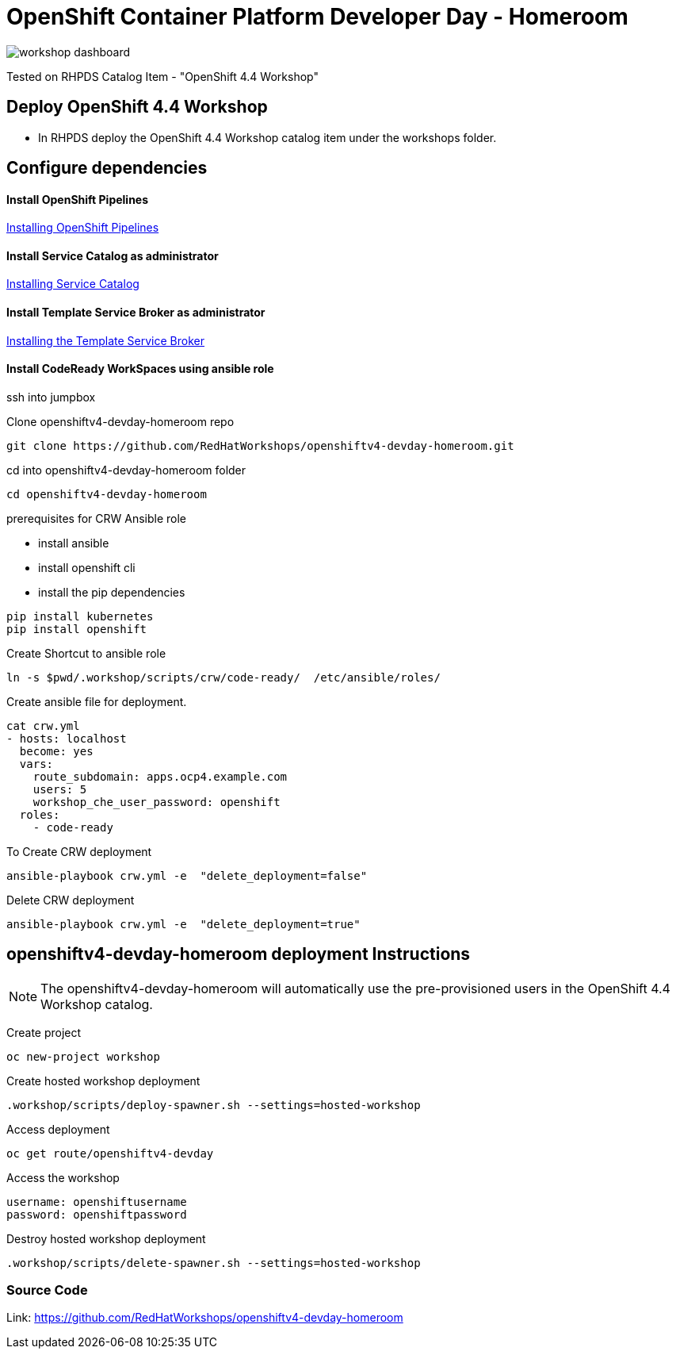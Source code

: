 
= OpenShift Container Platform Developer Day - Homeroom 

image::https://github.com/RedHatWorkshops/openshiftv4-devday-homeroom/blob/master/images/workshop-dashboard.png[]  


Tested on RHPDS  Catalog Item - "OpenShift 4.4 Workshop"


== Deploy OpenShift 4.4 Workshop
* In RHPDS deploy the OpenShift 4.4 Workshop catalog item under the workshops folder.

== Configure dependencies

==== Install OpenShift Pipelines
https://docs.openshift.com/container-platform/4.4/pipelines/installing-pipelines.html[Installing OpenShift Pipelines]

==== Install Service Catalog as administrator
https://docs.openshift.com/container-platform/4.4/applications/service_brokers/installing-service-catalog.html[Installing Service Catalog]

==== Install Template Service Broker as administrator
https://docs.openshift.com/container-platform/4.4/applications/service_brokers/installing-template-service-broker.html[Installing the Template Service Broker]

==== Install CodeReady WorkSpaces using ansible role

ssh into jumpbox

Clone openshiftv4-devday-homeroom repo
```
git clone https://github.com/RedHatWorkshops/openshiftv4-devday-homeroom.git
```

cd into  openshiftv4-devday-homeroom folder
```
cd openshiftv4-devday-homeroom
```

.prerequisites for CRW Ansible role
* install ansible
* install openshift cli
* install the pip dependencies 
```
pip install kubernetes
pip install openshift
```

Create Shortcut to ansible role
```
ln -s $pwd/.workshop/scripts/crw/code-ready/  /etc/ansible/roles/
```

Create ansible file for deployment.
```
cat crw.yml 
- hosts: localhost
  become: yes
  vars:
    route_subdomain: apps.ocp4.example.com
    users: 5
    workshop_che_user_password: openshift
  roles:
    - code-ready

```

To Create  CRW deployment
```
ansible-playbook crw.yml -e  "delete_deployment=false"
```

Delete CRW deployment
```
ansible-playbook crw.yml -e  "delete_deployment=true"
```

== openshiftv4-devday-homeroom deployment Instructions

NOTE: The openshiftv4-devday-homeroom will automatically use the pre-provisioned users in the OpenShift 4.4 Workshop catalog.  

Create project
```
oc new-project workshop
```

Create hosted workshop deployment
```
.workshop/scripts/deploy-spawner.sh --settings=hosted-workshop
```

Access deployment
```
oc get route/openshiftv4-devday
```

Access the workshop
```
username: openshiftusername
password: openshiftpassword
```

Destroy hosted workshop deployment
```
.workshop/scripts/delete-spawner.sh --settings=hosted-workshop
```

=== Source Code

Link: https://github.com/RedHatWorkshops/openshiftv4-devday-homeroom